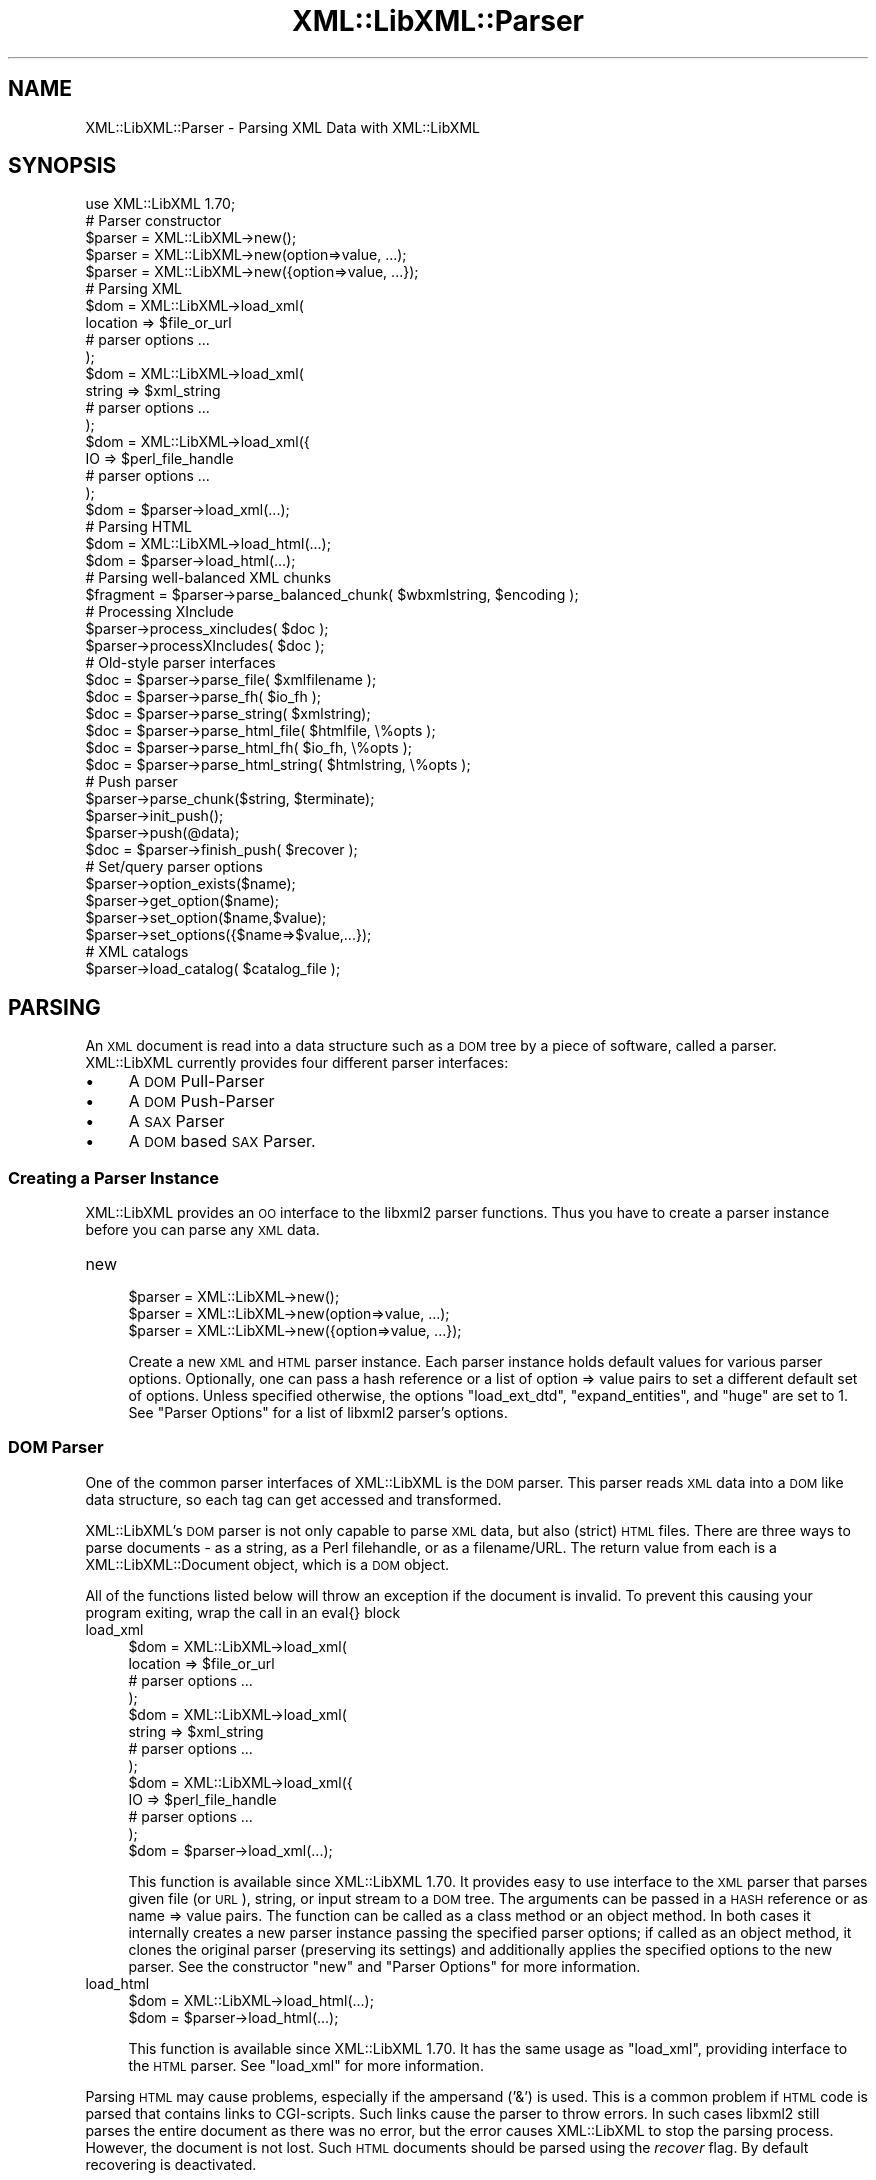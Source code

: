 .\" Automatically generated by Pod::Man 2.23 (Pod::Simple 3.14)
.\"
.\" Standard preamble:
.\" ========================================================================
.de Sp \" Vertical space (when we can't use .PP)
.if t .sp .5v
.if n .sp
..
.de Vb \" Begin verbatim text
.ft CW
.nf
.ne \\$1
..
.de Ve \" End verbatim text
.ft R
.fi
..
.\" Set up some character translations and predefined strings.  \*(-- will
.\" give an unbreakable dash, \*(PI will give pi, \*(L" will give a left
.\" double quote, and \*(R" will give a right double quote.  \*(C+ will
.\" give a nicer C++.  Capital omega is used to do unbreakable dashes and
.\" therefore won't be available.  \*(C` and \*(C' expand to `' in nroff,
.\" nothing in troff, for use with C<>.
.tr \(*W-
.ds C+ C\v'-.1v'\h'-1p'\s-2+\h'-1p'+\s0\v'.1v'\h'-1p'
.ie n \{\
.    ds -- \(*W-
.    ds PI pi
.    if (\n(.H=4u)&(1m=24u) .ds -- \(*W\h'-12u'\(*W\h'-12u'-\" diablo 10 pitch
.    if (\n(.H=4u)&(1m=20u) .ds -- \(*W\h'-12u'\(*W\h'-8u'-\"  diablo 12 pitch
.    ds L" ""
.    ds R" ""
.    ds C` ""
.    ds C' ""
'br\}
.el\{\
.    ds -- \|\(em\|
.    ds PI \(*p
.    ds L" ``
.    ds R" ''
'br\}
.\"
.\" Escape single quotes in literal strings from groff's Unicode transform.
.ie \n(.g .ds Aq \(aq
.el       .ds Aq '
.\"
.\" If the F register is turned on, we'll generate index entries on stderr for
.\" titles (.TH), headers (.SH), subsections (.SS), items (.Ip), and index
.\" entries marked with X<> in POD.  Of course, you'll have to process the
.\" output yourself in some meaningful fashion.
.ie \nF \{\
.    de IX
.    tm Index:\\$1\t\\n%\t"\\$2"
..
.    nr % 0
.    rr F
.\}
.el \{\
.    de IX
..
.\}
.\"
.\" Accent mark definitions (@(#)ms.acc 1.5 88/02/08 SMI; from UCB 4.2).
.\" Fear.  Run.  Save yourself.  No user-serviceable parts.
.    \" fudge factors for nroff and troff
.if n \{\
.    ds #H 0
.    ds #V .8m
.    ds #F .3m
.    ds #[ \f1
.    ds #] \fP
.\}
.if t \{\
.    ds #H ((1u-(\\\\n(.fu%2u))*.13m)
.    ds #V .6m
.    ds #F 0
.    ds #[ \&
.    ds #] \&
.\}
.    \" simple accents for nroff and troff
.if n \{\
.    ds ' \&
.    ds ` \&
.    ds ^ \&
.    ds , \&
.    ds ~ ~
.    ds /
.\}
.if t \{\
.    ds ' \\k:\h'-(\\n(.wu*8/10-\*(#H)'\'\h"|\\n:u"
.    ds ` \\k:\h'-(\\n(.wu*8/10-\*(#H)'\`\h'|\\n:u'
.    ds ^ \\k:\h'-(\\n(.wu*10/11-\*(#H)'^\h'|\\n:u'
.    ds , \\k:\h'-(\\n(.wu*8/10)',\h'|\\n:u'
.    ds ~ \\k:\h'-(\\n(.wu-\*(#H-.1m)'~\h'|\\n:u'
.    ds / \\k:\h'-(\\n(.wu*8/10-\*(#H)'\z\(sl\h'|\\n:u'
.\}
.    \" troff and (daisy-wheel) nroff accents
.ds : \\k:\h'-(\\n(.wu*8/10-\*(#H+.1m+\*(#F)'\v'-\*(#V'\z.\h'.2m+\*(#F'.\h'|\\n:u'\v'\*(#V'
.ds 8 \h'\*(#H'\(*b\h'-\*(#H'
.ds o \\k:\h'-(\\n(.wu+\w'\(de'u-\*(#H)/2u'\v'-.3n'\*(#[\z\(de\v'.3n'\h'|\\n:u'\*(#]
.ds d- \h'\*(#H'\(pd\h'-\w'~'u'\v'-.25m'\f2\(hy\fP\v'.25m'\h'-\*(#H'
.ds D- D\\k:\h'-\w'D'u'\v'-.11m'\z\(hy\v'.11m'\h'|\\n:u'
.ds th \*(#[\v'.3m'\s+1I\s-1\v'-.3m'\h'-(\w'I'u*2/3)'\s-1o\s+1\*(#]
.ds Th \*(#[\s+2I\s-2\h'-\w'I'u*3/5'\v'-.3m'o\v'.3m'\*(#]
.ds ae a\h'-(\w'a'u*4/10)'e
.ds Ae A\h'-(\w'A'u*4/10)'E
.    \" corrections for vroff
.if v .ds ~ \\k:\h'-(\\n(.wu*9/10-\*(#H)'\s-2\u~\d\s+2\h'|\\n:u'
.if v .ds ^ \\k:\h'-(\\n(.wu*10/11-\*(#H)'\v'-.4m'^\v'.4m'\h'|\\n:u'
.    \" for low resolution devices (crt and lpr)
.if \n(.H>23 .if \n(.V>19 \
\{\
.    ds : e
.    ds 8 ss
.    ds o a
.    ds d- d\h'-1'\(ga
.    ds D- D\h'-1'\(hy
.    ds th \o'bp'
.    ds Th \o'LP'
.    ds ae ae
.    ds Ae AE
.\}
.rm #[ #] #H #V #F C
.\" ========================================================================
.\"
.IX Title "XML::LibXML::Parser 3"
.TH XML::LibXML::Parser 3 "2012-01-09" "perl v5.12.4" "User Contributed Perl Documentation"
.\" For nroff, turn off justification.  Always turn off hyphenation; it makes
.\" way too many mistakes in technical documents.
.if n .ad l
.nh
.SH "NAME"
XML::LibXML::Parser \- Parsing XML Data with XML::LibXML
.SH "SYNOPSIS"
.IX Header "SYNOPSIS"
.Vb 1
\&  use XML::LibXML 1.70;
\&
\&  # Parser constructor
\&  
\&  $parser = XML::LibXML\->new();
\&  $parser = XML::LibXML\->new(option=>value, ...);
\&  $parser = XML::LibXML\->new({option=>value, ...});
\&  
\&  # Parsing XML
\&  
\&  $dom = XML::LibXML\->load_xml(
\&      location => $file_or_url
\&      # parser options ...
\&    );
\&  $dom = XML::LibXML\->load_xml(
\&      string => $xml_string
\&      # parser options ...
\&    );
\&  $dom = XML::LibXML\->load_xml({
\&      IO => $perl_file_handle
\&      # parser options ...
\&    );
\&  $dom = $parser\->load_xml(...);
\&                          
\&  # Parsing HTML
\&  
\&  $dom = XML::LibXML\->load_html(...);
\&  $dom = $parser\->load_html(...);
\&                          
\&  # Parsing well\-balanced XML chunks
\&                               
\&  $fragment = $parser\->parse_balanced_chunk( $wbxmlstring, $encoding );
\&  
\&  # Processing XInclude
\&  
\&  $parser\->process_xincludes( $doc );
\&  $parser\->processXIncludes( $doc );
\&  
\&  # Old\-style parser interfaces
\&                               
\&  $doc = $parser\->parse_file( $xmlfilename );
\&  $doc = $parser\->parse_fh( $io_fh );
\&  $doc = $parser\->parse_string( $xmlstring);
\&  $doc = $parser\->parse_html_file( $htmlfile, \e%opts );
\&  $doc = $parser\->parse_html_fh( $io_fh, \e%opts );
\&  $doc = $parser\->parse_html_string( $htmlstring, \e%opts );
\&  
\&  # Push parser
\&                            
\&  $parser\->parse_chunk($string, $terminate);
\&  $parser\->init_push();
\&  $parser\->push(@data);
\&  $doc = $parser\->finish_push( $recover );
\&  
\&  # Set/query parser options
\&                      
\&  $parser\->option_exists($name);
\&  $parser\->get_option($name);
\&  $parser\->set_option($name,$value);
\&  $parser\->set_options({$name=>$value,...});
\&  
\&  # XML catalogs
\&                      
\&  $parser\->load_catalog( $catalog_file );
.Ve
.SH "PARSING"
.IX Header "PARSING"
An \s-1XML\s0 document is read into a data structure such as a \s-1DOM\s0 tree by a piece of
software, called a parser. XML::LibXML currently provides four different parser
interfaces:
.IP "\(bu" 4
A \s-1DOM\s0 Pull-Parser
.IP "\(bu" 4
A \s-1DOM\s0 Push-Parser
.IP "\(bu" 4
A \s-1SAX\s0 Parser
.IP "\(bu" 4
A \s-1DOM\s0 based \s-1SAX\s0 Parser.
.SS "Creating a Parser Instance"
.IX Subsection "Creating a Parser Instance"
XML::LibXML provides an \s-1OO\s0 interface to the libxml2 parser functions. Thus you
have to create a parser instance before you can parse any \s-1XML\s0 data.
.IP "new" 4
.IX Item "new"
.Vb 3
\&  $parser = XML::LibXML\->new();
\&  $parser = XML::LibXML\->new(option=>value, ...);
\&  $parser = XML::LibXML\->new({option=>value, ...});
.Ve
.Sp
Create a new \s-1XML\s0 and \s-1HTML\s0 parser instance. Each parser instance holds default
values for various parser options. Optionally, one can pass a hash reference or
a list of option => value pairs to set a different default set of options.
Unless specified otherwise, the options \f(CW\*(C`load_ext_dtd\*(C'\fR, \f(CW\*(C`expand_entities\*(C'\fR, and \f(CW\*(C`huge\*(C'\fR are set to 1. See \*(L"Parser Options\*(R" for a list of libxml2 parser's options.
.SS "\s-1DOM\s0 Parser"
.IX Subsection "DOM Parser"
One of the common parser interfaces of XML::LibXML is the \s-1DOM\s0 parser. This
parser reads \s-1XML\s0 data into a \s-1DOM\s0 like data structure, so each tag can get
accessed and transformed.
.PP
XML::LibXML's \s-1DOM\s0 parser is not only capable to parse \s-1XML\s0 data, but also
(strict) \s-1HTML\s0 files. There are three ways to parse documents \- as a string, as
a Perl filehandle, or as a filename/URL. The return value from each is a XML::LibXML::Document object, which is a \s-1DOM\s0 object.
.PP
All of the functions listed below will throw an exception if the document is
invalid. To prevent this causing your program exiting, wrap the call in an
eval{} block
.IP "load_xml" 4
.IX Item "load_xml"
.Vb 10
\&  $dom = XML::LibXML\->load_xml(
\&      location => $file_or_url
\&      # parser options ...
\&    );
\&  $dom = XML::LibXML\->load_xml(
\&      string => $xml_string
\&      # parser options ...
\&    );
\&  $dom = XML::LibXML\->load_xml({
\&      IO => $perl_file_handle
\&      # parser options ...
\&    );
\&  $dom = $parser\->load_xml(...);
.Ve
.Sp
This function is available since XML::LibXML 1.70. It provides easy to use
interface to the \s-1XML\s0 parser that parses given file (or \s-1URL\s0), string, or input
stream to a \s-1DOM\s0 tree. The arguments can be passed in a \s-1HASH\s0 reference or as
name => value pairs. The function can be called as a class method or an object
method. In both cases it internally creates a new parser instance passing the
specified parser options; if called as an object method, it clones the original
parser (preserving its settings) and additionally applies the specified options
to the new parser. See the constructor \f(CW\*(C`new\*(C'\fR and \*(L"Parser Options\*(R" for more information.
.IP "load_html" 4
.IX Item "load_html"
.Vb 2
\&  $dom = XML::LibXML\->load_html(...);
\&  $dom = $parser\->load_html(...);
.Ve
.Sp
This function is available since XML::LibXML 1.70. It has the same usage as \f(CW\*(C`load_xml\*(C'\fR, providing interface to the \s-1HTML\s0 parser. See \f(CW\*(C`load_xml\*(C'\fR for more information.
.PP
Parsing \s-1HTML\s0 may cause problems, especially if the ampersand ('&') is used.
This is a common problem if \s-1HTML\s0 code is parsed that contains links to
CGI-scripts. Such links cause the parser to throw errors. In such cases libxml2
still parses the entire document as there was no error, but the error causes
XML::LibXML to stop the parsing process. However, the document is not lost.
Such \s-1HTML\s0 documents should be parsed using the \fIrecover\fR flag. By default recovering is deactivated.
.PP
The functions described above are implemented to parse well formed documents.
In some cases a program gets well balanced \s-1XML\s0 instead of well formed documents
(e.g. an \s-1XML\s0 fragment from a database). With XML::LibXML it is not required to
wrap such fragments in the code, because XML::LibXML is capable even to parse
well balanced \s-1XML\s0 fragments.
.IP "parse_balanced_chunk" 4
.IX Item "parse_balanced_chunk"
.Vb 1
\&  $fragment = $parser\->parse_balanced_chunk( $wbxmlstring, $encoding );
.Ve
.Sp
This function parses a well balanced \s-1XML\s0 string into a XML::LibXML::DocumentFragment. The first arguments contains the input string, the optional second argument
can be used to specify character encoding of the input (\s-1UTF\-8\s0 is assumed by
default).
.IP "parse_xml_chunk" 4
.IX Item "parse_xml_chunk"
This is the old name of \fIparse_balanced_chunk()\fR. Because it may causes confusion
with the push parser interface, this function should not be used anymore.
.PP
By default XML::LibXML does not process XInclude tags within an \s-1XML\s0 Document
(see options section below). XML::LibXML allows to post process a document to
expand XInclude tags.
.IP "process_xincludes" 4
.IX Item "process_xincludes"
.Vb 1
\&  $parser\->process_xincludes( $doc );
.Ve
.Sp
After a document is parsed into a \s-1DOM\s0 structure, you may want to expand the
documents XInclude tags. This function processes the given document structure
and expands all XInclude tags (or throws an error) by using the flags and
callbacks of the given parser instance.
.Sp
Note that the resulting Tree contains some extra nodes (of type
\&\s-1XML_XINCLUDE_START\s0 and \s-1XML_XINCLUDE_END\s0) after successfully processing the
document. These nodes indicate where data was included into the original tree.
if the document is serialized, these extra nodes will not show up.
.Sp
Remember: A Document with processed XIncludes differs from the original
document after serialization, because the original XInclude tags will not get
restored!
.Sp
If the parser flag \*(L"expand_xincludes\*(R" is set to 1, you need not to post process
the parsed document.
.IP "processXIncludes" 4
.IX Item "processXIncludes"
.Vb 1
\&  $parser\->processXIncludes( $doc );
.Ve
.Sp
This is an alias to process_xincludes, but through a \s-1JAVA\s0 like function name.
.IP "parse_file" 4
.IX Item "parse_file"
.Vb 1
\&  $doc = $parser\->parse_file( $xmlfilename );
.Ve
.Sp
This function parses an \s-1XML\s0 document from a file or network; \f(CW$xmlfilename\fR can
be either a filename or an \s-1URL\s0. Note that for parsing files, this function is
the fastest choice, about 6\-8 times faster then \fIparse_fh()\fR.
.IP "parse_fh" 4
.IX Item "parse_fh"
.Vb 1
\&  $doc = $parser\->parse_fh( $io_fh );
.Ve
.Sp
\&\fIparse_fh()\fR parses a \s-1IOREF\s0 or a subclass of IO::Handle.
.Sp
Because the data comes from an open handle, libxml2's parser does not know
about the base \s-1URI\s0 of the document. To set the base \s-1URI\s0 one should use
\&\fIparse_fh()\fR as follows:
.Sp
.Vb 1
\&  my $doc = $parser\->parse_fh( $io_fh, $baseuri );
.Ve
.IP "parse_string" 4
.IX Item "parse_string"
.Vb 1
\&  $doc = $parser\->parse_string( $xmlstring);
.Ve
.Sp
This function is similar to \fIparse_fh()\fR, but it parses an \s-1XML\s0 document that is
available as a single string in memory. Again, you can pass an optional base
\&\s-1URI\s0 to the function.
.Sp
.Vb 1
\&  my $doc = $parser\->parse_string( $xmlstring, $baseuri );
.Ve
.IP "parse_html_file" 4
.IX Item "parse_html_file"
.Vb 1
\&  $doc = $parser\->parse_html_file( $htmlfile, \e%opts );
.Ve
.Sp
Similar to \fIparse_file()\fR but parses \s-1HTML\s0 (strict) documents; \f(CW$htmlfile\fR can be
filename or \s-1URL\s0.
.Sp
An optional second argument can be used to pass some options to the \s-1HTML\s0 parser
as a \s-1HASH\s0 reference. See options labeled with \s-1HTML\s0 in \*(L"Parser Options\*(R".
.IP "parse_html_fh" 4
.IX Item "parse_html_fh"
.Vb 1
\&  $doc = $parser\->parse_html_fh( $io_fh, \e%opts );
.Ve
.Sp
Similar to \fIparse_fh()\fR but parses \s-1HTML\s0 (strict) streams.
.Sp
An optional second argument can be used to pass some options to the \s-1HTML\s0 parser
as a \s-1HASH\s0 reference. See options labeled with \s-1HTML\s0 in \*(L"Parser Options\*(R".
.Sp
Note: encoding option may not work correctly with this function in libxml2 <
2.6.27 if the \s-1HTML\s0 file declares charset using a \s-1META\s0 tag.
.IP "parse_html_string" 4
.IX Item "parse_html_string"
.Vb 1
\&  $doc = $parser\->parse_html_string( $htmlstring, \e%opts );
.Ve
.Sp
Similar to \fIparse_string()\fR but parses \s-1HTML\s0 (strict) strings.
.Sp
An optional second argument can be used to pass some options to the \s-1HTML\s0 parser
as a \s-1HASH\s0 reference. See options labeled with \s-1HTML\s0 in \*(L"Parser Options\*(R".
.SS "Push Parser"
.IX Subsection "Push Parser"
XML::LibXML provides a push parser interface. Rather than pulling the data from
a given source the push parser waits for the data to be pushed into it.
.PP
This allows one to parse large documents without waiting for the parser to
finish. The interface is especially useful if a program needs to pre-process
the incoming pieces of \s-1XML\s0 (e.g. to detect document boundaries).
.PP
While XML::LibXML parse_*() functions force the data to be a well-formed \s-1XML\s0,
the push parser will take any arbitrary string that contains some \s-1XML\s0 data. The
only requirement is that all the pushed strings are together a well formed
document. With the push parser interface a program can interrupt the parsing
process as required, where the parse_*() functions give not enough flexibility.
.PP
Different to the pull parser implemented in \fIparse_fh()\fR or \fIparse_file()\fR, the
push parser is not able to find out about the documents end itself. Thus the
calling program needs to indicate explicitly when the parsing is done.
.PP
In XML::LibXML this is done by a single function:
.IP "parse_chunk" 4
.IX Item "parse_chunk"
.Vb 1
\&  $parser\->parse_chunk($string, $terminate);
.Ve
.Sp
\&\fIparse_chunk()\fR tries to parse a given chunk of data, which isn't necessarily
well balanced data. The function takes two parameters: The chunk of data as a
string and optional a termination flag. If the termination flag is set to a
true value (e.g. 1), the parsing will be stopped and the resulting document
will be returned as the following example describes:
.Sp
.Vb 5
\&  my $parser = XML::LibXML\->new;
\&  for my $string ( "<", "foo", \*(Aq bar="hello world"\*(Aq, "/>") {
\&       $parser\->parse_chunk( $string );
\&  }
\&  my $doc = $parser\->parse_chunk("", 1); # terminate the parsing
.Ve
.PP
Internally XML::LibXML provides three functions that control the push parser
process:
.IP "init_push" 4
.IX Item "init_push"
.Vb 1
\&  $parser\->init_push();
.Ve
.Sp
Initializes the push parser.
.IP "push" 4
.IX Item "push"
.Vb 1
\&  $parser\->push(@data);
.Ve
.Sp
This function pushes the data stored inside the array to libxml2's parser. Each
entry in \f(CW@data\fR must be a normal scalar! This method can be called repeatedly.
.IP "finish_push" 4
.IX Item "finish_push"
.Vb 1
\&  $doc = $parser\->finish_push( $recover );
.Ve
.Sp
This function returns the result of the parsing process. If this function is
called without a parameter it will complain about non well-formed documents. If
\&\f(CW$restore\fR is 1, the push parser can be used to restore broken or non well formed
(\s-1XML\s0) documents as the following example shows:
.Sp
.Vb 7
\&  eval {
\&      $parser\->push( "<foo>", "bar" );
\&      $doc = $parser\->finish_push();    # will report broken XML
\&  };
\&  if ( $@ ) {
\&     # ...
\&  }
.Ve
.Sp
This can be annoying if the closing tag is missed by accident. The following
code will restore the document:
.Sp
.Vb 5
\&  eval {
\&      $parser\->push( "<foo>", "bar" );
\&      $doc = $parser\->finish_push(1);   # will return the data parsed
\&                                        # unless an error happened
\&  };
\&
\&  print $doc\->toString(); # returns "<foo>bar</foo>"
.Ve
.Sp
Of course \fIfinish_push()\fR will return nothing if there was no data pushed to the
parser before.
.SS "Pull Parser (Reader)"
.IX Subsection "Pull Parser (Reader)"
XML::LibXML also provides a pull-parser interface similar to the XmlReader
interface in .NET. This interface is almost streaming, and is usually faster
and simpler to use than \s-1SAX\s0. See XML::LibXML::Reader.
.SS "Direct \s-1SAX\s0 Parser"
.IX Subsection "Direct SAX Parser"
XML::LibXML provides a direct \s-1SAX\s0 parser in the XML::LibXML::SAX module.
.SS "\s-1DOM\s0 based \s-1SAX\s0 Parser"
.IX Subsection "DOM based SAX Parser"
XML::LibXML also provides a \s-1DOM\s0 based \s-1SAX\s0 parser. The \s-1SAX\s0 parser is defined in
the module XML::LibXML::SAX::Parser. As it is not a stream based parser, it
parses documents into a \s-1DOM\s0 and traverses the \s-1DOM\s0 tree instead.
.PP
The \s-1API\s0 of this parser is exactly the same as any other Perl \s-1SAX2\s0 parser. See
XML::SAX::Intro for details.
.PP
Aside from the regular parsing methods, you can access the \s-1DOM\s0 tree traverser
directly, using the \fIgenerate()\fR method:
.PP
.Vb 3
\&  my $doc = build_yourself_a_document();
\&  my $saxparser = $XML::LibXML::SAX::Parser\->new( ... );
\&  $parser\->generate( $doc );
.Ve
.PP
This is useful for serializing \s-1DOM\s0 trees, for example that you might have done
prior processing on, or that you have as a result of \s-1XSLT\s0 processing.
.PP
\&\fI\s-1WARNING\s0\fR
.PP
This is \s-1NOT\s0 a streaming \s-1SAX\s0 parser. As I said above, this parser reads the
entire document into a \s-1DOM\s0 and serialises it. Some people couldn't read that in
the paragraph above so I've added this warning. If you want a streaming \s-1SAX\s0
parser look at the XML::LibXML::SAX man page
.SH "SERIALIZATION"
.IX Header "SERIALIZATION"
XML::LibXML provides some functions to serialize nodes and documents. The
serialization functions are described on the XML::LibXML::Node manpage or the XML::LibXML::Document manpage. XML::LibXML checks three global flags that alter the serialization
process:
.IP "\(bu" 4
skipXMLDeclaration
.IP "\(bu" 4
skipDTD
.IP "\(bu" 4
setTagCompression
.PP
of that three functions only setTagCompression is available for all
serialization functions.
.PP
Because XML::LibXML does these flags not itself, one has to define them locally
as the following example shows:
.PP
.Vb 3
\&  local $XML::LibXML::skipXMLDeclaration = 1;
\&  local $XML::LibXML::skipDTD = 1;
\&  local $XML::LibXML::setTagCompression = 1;
.Ve
.PP
If skipXMLDeclaration is defined and not '0', the \s-1XML\s0 declaration is omitted
during serialization.
.PP
If skipDTD is defined and not '0', an existing \s-1DTD\s0 would not be serialized with
the document.
.PP
If setTagCompression is defined and not '0' empty tags are displayed as open
and closing tags rather than the shortcut. For example the empty tag \fIfoo\fR will be rendered as \fI<foo></foo>\fR rather than \fI<foo/>\fR.
.SH "PARSER OPTIONS"
.IX Header "PARSER OPTIONS"
Handling of libxml2 parser options has been unified and improved in XML::LibXML
1.70. You can now set default options for a particular parser instance by
passing them to the constructor as \f(CW\*(C`XML::LibXML\->new({name=>value, ...})\*(C'\fR or \f(CW\*(C`XML::LibXML\->new(name=>value,...)\*(C'\fR. The options can be queried and changed using the following methods (pre\-1.70
interfaces such as \f(CW\*(C`$parser\->load_ext_dtd(0)\*(C'\fR also exist, see below):
.IP "option_exists" 4
.IX Item "option_exists"
.Vb 1
\&  $parser\->option_exists($name);
.Ve
.Sp
Returns 1 if the current XML::LibXML version supports the option \f(CW$name\fR, otherwise returns 0 (note that this does not necessarily mean that the option
is supported by the underlying libxml2 library).
.IP "get_option" 4
.IX Item "get_option"
.Vb 1
\&  $parser\->get_option($name);
.Ve
.Sp
Returns the current value of the parser option \f(CW$name\fR.
.IP "set_option" 4
.IX Item "set_option"
.Vb 1
\&  $parser\->set_option($name,$value);
.Ve
.Sp
Sets option \f(CW$name\fR to value \f(CW$value\fR.
.IP "set_options" 4
.IX Item "set_options"
.Vb 1
\&  $parser\->set_options({$name=>$value,...});
.Ve
.Sp
Sets multiple parsing options at once.
.PP
\&\s-1IMPORTANT\s0 \s-1NOTE:\s0 This documentation reflects the parser flags available in
libxml2 2.7.3. Some options have no effect if an older version of libxml2 is
used.
.PP
Each of the flags listed below is labeled
.IP "/parser/" 4
.IX Item "/parser/"
if it can be used with a \f(CW\*(C`XML::LibXML\*(C'\fR parser object (i.e. passed to \f(CW\*(C`XML::LibXML\->new\*(C'\fR, \f(CW\*(C`XML::LibXML\->set_option\*(C'\fR, etc.)
.IP "/html/" 4
.IX Item "/html/"
if it can be used passed to the \f(CW\*(C`parse_html_*\*(C'\fR methods
.IP "/reader/" 4
.IX Item "/reader/"
if it can be used with the \f(CW\*(C`XML::LibXML::Reader\*(C'\fR.
.PP
Unless specified otherwise, the default for boolean valued options is 0
(false).
.PP
The available options are:
.IP "\s-1URI\s0" 4
.IX Item "URI"
/parser, html, reader/
.Sp
In case of parsing strings or file handles, XML::LibXML doesn't know about the
base uri of the document. To make relative references such as XIncludes work,
one has to set a base \s-1URI\s0, that is then used for the parsed document.
.IP "line_numbers" 4
.IX Item "line_numbers"
/parser, html, reader/
.Sp
If this option is activated, libxml2 will store the line number of each element
node in the parsed document. The line number can be obtained using the \f(CW\*(C`line_number()\*(C'\fR method of the \f(CW\*(C`XML::LibXML::Node\*(C'\fR class (for non-element nodes this may report the line number of the containing
element). The line numbers are also used for reporting positions of validation
errors.
.Sp
\&\s-1IMPORTANT:\s0 Due to limitations in the libxml2 library line numbers greater than
65535 will be returned as 65535. Unfortunately, this is a long and sad story,
please see <http://bugzilla.gnome.org/show_bug.cgi?id=325533> for more details.
.IP "encoding" 4
.IX Item "encoding"
/html/
.Sp
character encoding of the input
.IP "recover" 4
.IX Item "recover"
/parser, html, reader/
.Sp
recover from errors; possible values are 0, 1, and 2
.Sp
A true value turns on recovery mode which allows one to parse broken \s-1XML\s0 or
\&\s-1HTML\s0 data. The recovery mode allows the parser to return the successfully
parsed portion of the input document. This is useful for almost well-formed
documents, where for example a closing tag is missing somewhere. Still,
XML::LibXML will only parse until the first fatal (non-recoverable) error
occurs, reporting recoverable parsing errors as warnings. To suppress even
these warnings, use recover=>2.
.Sp
Note that validation is switched off automatically in recovery mode.
.IP "expand_entities" 4
.IX Item "expand_entities"
/parser, reader/
.Sp
substitute entities; possible values are 0 and 1; default is 1
.Sp
Note that although this flag disables entity substitution, it does not prevent
the parser from loading external entities; when substitution of an external
entity is disabled, the entity will be represented in the document tree by an
\&\s-1XML_ENTITY_REF_NODE\s0 node whose subtree will be the content obtained by parsing
the external resource; Although this nesting is visible from the \s-1DOM\s0 it is
transparent to XPath data model, so it is possible to match nodes in an
unexpanded entity by the same XPath expression as if the entity were expanded.
See also ext_ent_handler.
.IP "ext_ent_handler" 4
.IX Item "ext_ent_handler"
/parser/
.Sp
Provide a custom external entity handler to be used when expand_entities is set
to 1. Possible value is a subroutine reference.
.Sp
This feature does not work properly in libxml2 < 2.6.27!
.Sp
The subroutine provided is called whenever the parser needs to retrieve the
content of an external entity. It is called with two arguments: the system \s-1ID\s0
(\s-1URI\s0) and the public \s-1ID\s0. The value returned by the subroutine is parsed as the
content of the entity.
.Sp
This method can be used to completely disable entity loading, e.g. to prevent
exploits of the type described at  (<http://searchsecuritychannel.techtarget.com/generic/0,295582,sid97_gci1304703,00.html>), where a service is tricked to expose its private data by letting it parse a
remote file (\s-1RSS\s0 feed) that contains an entity reference to a local file (e.g. \f(CW\*(C`/etc/fstab\*(C'\fR).
.Sp
A more granular solution to this problem, however, is provided by custom \s-1URL\s0
resolvers, as in
.Sp
.Vb 9
\&  my $c = XML::LibXML::InputCallback\->new();
\&  sub match {   # accept file:/ URIs except for XML catalogs in /etc/xml/
\&    my ($uri) = @_;
\&    return ($uri=~m{^file:/}
\&            and $uri !~ m{^file:///etc/xml/})
\&           ? 1 : 0;
\&  }
\&  $c\->register_callbacks([ \e&match, sub{}, sub{}, sub{} ]);
\&  $parser\->input_callbacks($c);
.Ve
.IP "load_ext_dtd" 4
.IX Item "load_ext_dtd"
/parser, reader/
.Sp
load the external \s-1DTD\s0 subset while parsing; possible values are 0 and 1. Unless
specified, XML::LibXML sets this option to 1.
.Sp
This flag is also required for \s-1DTD\s0 Validation, to provide complete attribute,
and to expand entities, regardless if the document has an internal subset. Thus
switching off external \s-1DTD\s0 loading, will disable entity expansion, validation,
and complete attributes on internal subsets as well.
.IP "complete_attributes" 4
.IX Item "complete_attributes"
/parser, reader/
.Sp
create default \s-1DTD\s0 attributes; possible values are 0 and 1
.IP "validation" 4
.IX Item "validation"
/parser, reader/
.Sp
validate with the \s-1DTD\s0; possible values are 0 and 1
.IP "suppress_errors" 4
.IX Item "suppress_errors"
/parser, html, reader/
.Sp
suppress error reports; possible values are 0 and 1
.IP "suppress_warnings" 4
.IX Item "suppress_warnings"
/parser, html, reader/
.Sp
suppress warning reports; possible values are 0 and 1
.IP "pedantic_parser" 4
.IX Item "pedantic_parser"
/parser, html, reader/
.Sp
pedantic error reporting; possible values are 0 and 1
.IP "no_blanks" 4
.IX Item "no_blanks"
/parser, html, reader/
.Sp
remove blank nodes; possible values are 0 and 1
.IP "no_defdtd" 4
.IX Item "no_defdtd"
/html/
.Sp
do not add a default \s-1DOCTYPE\s0; possible values are 0 and 1
.Sp
the default is (0) to add a \s-1DTD\s0 when the input html lacks one
.IP "expand_xinclude or xinclude" 4
.IX Item "expand_xinclude or xinclude"
/parser, reader/
.Sp
Implement XInclude substitution; possible values are 0 and 1
.Sp
Expands XInclude tags immediately while parsing the document. Note that the
parser will use the \s-1URI\s0 resolvers installed via \f(CW\*(C`XML::LibXML::InputCallback\*(C'\fR to parse the included document (if any).
.IP "no_xinclude_nodes" 4
.IX Item "no_xinclude_nodes"
/parser, reader/
.Sp
do not generate \s-1XINCLUDE\s0 \s-1START/END\s0 nodes; possible values are 0 and 1
.IP "no_network" 4
.IX Item "no_network"
/parser, html, reader/
.Sp
Forbid network access; possible values are 0 and 1
.Sp
If set to true, all attempts to fetch non-local resources (such as \s-1DTD\s0 or
external entities) will fail (unless custom callbacks are defined).
.Sp
It may be necessary to use the flag \f(CW\*(C`recover\*(C'\fR for processing documents requiring such resources while networking is off.
.IP "clean_namespaces" 4
.IX Item "clean_namespaces"
/parser, reader/
.Sp
remove redundant namespaces declarations during parsing; possible values are 0
and 1.
.IP "no_cdata" 4
.IX Item "no_cdata"
/parser, html, reader/
.Sp
merge \s-1CDATA\s0 as text nodes; possible values are 0 and 1
.IP "no_basefix" 4
.IX Item "no_basefix"
/parser, reader/
.Sp
not fixup \s-1XINCLUDE\s0 xml#base \s-1URIS\s0; possible values are 0 and 1
.IP "huge" 4
.IX Item "huge"
/parser, html, reader/
.Sp
relax any hardcoded limit from the parser; possible values are 0 and 1. Unless
specified, XML::LibXML sets this option to 1.
.IP "gdome" 4
.IX Item "gdome"
/parser/
.Sp
\&\s-1THIS\s0 \s-1OPTION\s0 \s-1IS\s0 \s-1EXPERIMENTAL\s0!
.Sp
Although quite powerful, XML::LibXML's \s-1DOM\s0 implementation is incomplete with
respect to the \s-1DOM\s0 level 2 or level 3 specifications. \s-1XML::GDOME\s0 is based on
libxml2 as well and and provides a rather complete \s-1DOM\s0 implementation by
wrapping libgdome. This flag allows you to make use of XML::LibXML's full
parser options and \s-1XML::GDOME\s0's \s-1DOM\s0 implementation at the same time.
.Sp
To make use of this function, one has to install libgdome and configure
XML::LibXML to use this library. For this you need to rebuild XML::LibXML!
.Sp
Note: this feature was not seriously tested in recent XML::LibXML releases.
.PP
For compatibility with XML::LibXML versions prior to 1.70, the following
methods are also supported for querying and setting the corresponding parser
options (if called without arguments, the methods return the current value of
the corresponding parser options; with an argument sets the option to a given
value):
.PP
.Vb 10
\&  $parser\->validation();
\&  $parser\->recover();
\&  $parser\->pedantic_parser();
\&  $parser\->line_numbers();
\&  $parser\->load_ext_dtd();
\&  $parser\->complete_attributes();
\&  $parser\->expand_xinclude();
\&  $parser\->gdome_dom();
\&  $parser\->clean_namespaces();
\&  $parser\->no_network();
.Ve
.PP
The following obsolete methods trigger parser options in some special way:
.IP "recover_silently" 4
.IX Item "recover_silently"
.Vb 1
\&  $parser\->recover_silently(1);;
.Ve
.Sp
If called without an argument, returns true if the current value of the \f(CW\*(C`recover\*(C'\fR parser option is 2 and returns false otherwise. With a true argument sets the \f(CW\*(C`recover\*(C'\fR parser option to 2; with a false argument sets the \f(CW\*(C`recover\*(C'\fR parser option to 0.
.IP "expand_entities" 4
.IX Item "expand_entities"
.Vb 1
\&  $parser\->expand_entities(0);
.Ve
.Sp
Get/set the \f(CW\*(C`expand_entities\*(C'\fR option. If called with a true argument, also turns the \f(CW\*(C`load_ext_dtd\*(C'\fR option to 1.
.IP "keep_blanks" 4
.IX Item "keep_blanks"
.Vb 1
\&  $parser\->keep_blanks(0);
.Ve
.Sp
This is actually the opposite of the \f(CW\*(C`no_blanks\*(C'\fR parser option. If used without an argument retrieves negated value of \f(CW\*(C`no_blanks\*(C'\fR. If used with an argument sets \f(CW\*(C`no_blanks\*(C'\fR to the opposite value.
.IP "base_uri" 4
.IX Item "base_uri"
.Vb 1
\&  $parser\->base_uri( $your_base_uri );
.Ve
.Sp
Get/set the \f(CW\*(C`URI\*(C'\fR option.
.SH "XML CATALOGS"
.IX Header "XML CATALOGS"
\&\f(CW\*(C`libxml2\*(C'\fR supports \s-1XML\s0 catalogs. Catalogs are used to map remote resources to their local
copies. Using catalogs can speed up parsing processes if many external
resources from remote addresses are loaded into the parsed documents (such as
DTDs or XIncludes).
.PP
Note that libxml2 has a global pool of loaded catalogs, so if you apply the
method \f(CW\*(C`load_catalog\*(C'\fR to one parser instance, all parser instances will start using the catalog (in
addition to other previously loaded catalogs).
.PP
Note also that catalogs are not used when a custom external entity handler is
specified. At the current state it is not possible to make use of both types of
resolving systems at the same time.
.IP "load_catalog" 4
.IX Item "load_catalog"
.Vb 1
\&  $parser\->load_catalog( $catalog_file );
.Ve
.Sp
Loads the \s-1XML\s0 catalog file \f(CW$catalog_file\fR.
.Sp
.Vb 2
\&  # Global external entity loader (similar to ext_ent_handler option
\&  # but this works really globally, also in XML::LibXSLT include etc..)
\&
\&  XML::LibXML::externalEntityLoader(\e&my_loader);
.Ve
.SH "ERROR REPORTING"
.IX Header "ERROR REPORTING"
XML::LibXML throws exceptions during parsing, validation or XPath processing
(and some other occasions). These errors can be caught by using \fIeval\fR blocks. The error is stored in \fI$@\fR. There are two implementations: the old one throws $@ which is just a message
string, in the new one $@ is an object from the class XML::LibXML::Error; this
class overrides the operator "" so that when printed, the object flattens to
the usual error message.
.PP
XML::LibXML throws errors as they occur. This is a very common misunderstanding
in the use of XML::LibXML. If the eval is omitted, XML::LibXML will always halt
your script by \*(L"croaking\*(R" (see Carp man page for details).
.PP
Also note that an increasing number of functions throw errors if bad data is
passed as arguments. If you cannot assure valid data passed to XML::LibXML you
should eval these functions.
.PP
Note: since version 1.59, \fIget_last_error()\fR is no longer available in
XML::LibXML for thread-safety reasons.
.SH "AUTHORS"
.IX Header "AUTHORS"
Matt Sergeant, 
Christian Glahn, 
Petr Pajas
.SH "VERSION"
.IX Header "VERSION"
1.90
.SH "COPYRIGHT"
.IX Header "COPYRIGHT"
2001\-2007, AxKit.com Ltd.
.PP
2002\-2006, Christian Glahn.
.PP
2006\-2009, Petr Pajas.

